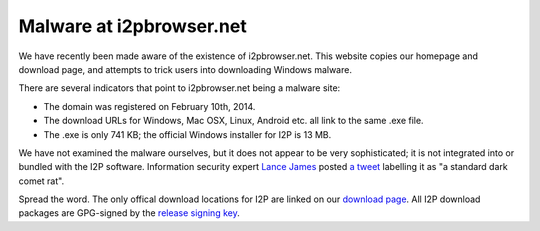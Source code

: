 =========================
Malware at i2pbrowser.net
=========================
.. meta::
   :date: 2014-02-16
   :excerpt: The site i2pbrowser.net is a fake I2P website mirror serving up malware for Windows.

We have recently been made aware of the existence of i2pbrowser.net. This
website copies our homepage and download page, and attempts to trick users into
downloading Windows malware.

There are several indicators that point to i2pbrowser.net being a malware site:

- The domain was registered on February 10th, 2014.
- The download URLs for Windows, Mac OSX, Linux, Android etc. all link to the
  same .exe file.
- The .exe is only 741 KB; the official Windows installer for I2P is 13 MB.

We have not examined the malware ourselves, but it does not appear to be very
sophisticated; it is not integrated into or bundled with the I2P software.
Information security expert `Lance James`_ posted `a tweet`_ labelling it as
"a standard dark comet rat".

Spread the word. The only offical download locations for I2P are linked on our
`download page`_. All I2P download packages are GPG-signed by the
`release signing key`_.

.. _`Lance James`: https://twitter.com/lancejssc
.. _`a tweet`: https://twitter.com/lancejssc/status/434768667310821377
.. _`download page`: {{ get_url('downloads_list') }}
.. _`release signing key`: {{ site_url('get-involved/develop/release-signing-key') }}
